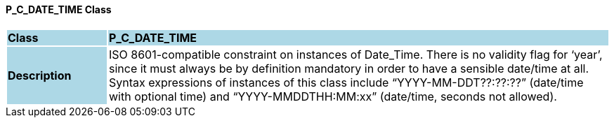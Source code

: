 ==== P_C_DATE_TIME Class

[cols="^1,2,3"]
|===
|*Class*
{set:cellbgcolor:lightblue}
2+^|*P_C_DATE_TIME*

|*Description*
{set:cellbgcolor:lightblue}
2+|ISO 8601-compatible constraint on instances of Date_Time. There is no validity flag for ‘year’, since it must always be by definition mandatory in order to have a sensible date/time at all. Syntax expressions of instances of this class include “YYYY-MM-DDT??:??:??” (date/time with optional time) and “YYYY-MMDDTHH:MM:xx” (date/time, seconds not allowed).
{set:cellbgcolor!}

|===
